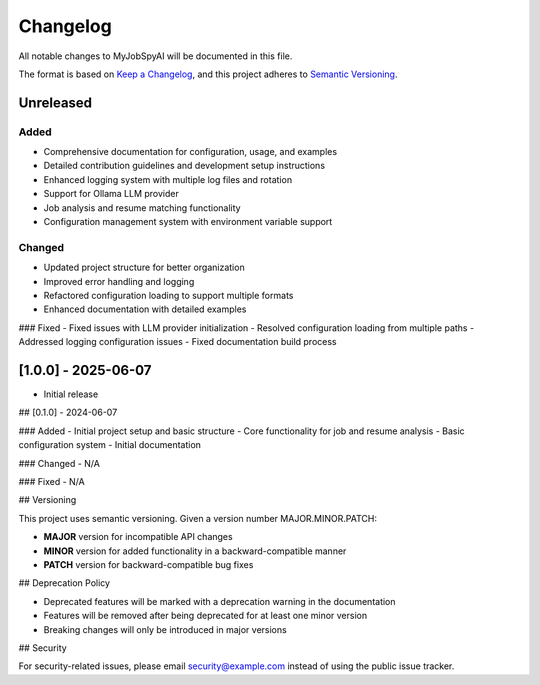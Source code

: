 .. _changelog:

Changelog
========

All notable changes to MyJobSpyAI will be documented in this file.

The format is based on `Keep a Changelog <https://keepachangelog.com/en/1.0.0/>`_,
and this project adheres to `Semantic Versioning <https://semver.org/spec/v2.0.0.html>`_.

Unreleased
----------

Added
~~~~~
- Comprehensive documentation for configuration, usage, and examples
- Detailed contribution guidelines and development setup instructions
- Enhanced logging system with multiple log files and rotation
- Support for Ollama LLM provider
- Job analysis and resume matching functionality
- Configuration management system with environment variable support

Changed
~~~~~~~
- Updated project structure for better organization
- Improved error handling and logging
- Refactored configuration loading to support multiple formats
- Enhanced documentation with detailed examples

### Fixed
- Fixed issues with LLM provider initialization
- Resolved configuration loading from multiple paths
- Addressed logging configuration issues
- Fixed documentation build process

[1.0.0] - 2025-06-07
------------------
- Initial release

## [0.1.0] - 2024-06-07

### Added
- Initial project setup and basic structure
- Core functionality for job and resume analysis
- Basic configuration system
- Initial documentation

### Changed
- N/A

### Fixed
- N/A

## Versioning

This project uses semantic versioning. Given a version number MAJOR.MINOR.PATCH:

- **MAJOR** version for incompatible API changes
- **MINOR** version for added functionality in a backward-compatible manner
- **PATCH** version for backward-compatible bug fixes

## Deprecation Policy

- Deprecated features will be marked with a deprecation warning in the documentation
- Features will be removed after being deprecated for at least one minor version
- Breaking changes will only be introduced in major versions

## Security

For security-related issues, please email security@example.com instead of using the public issue tracker.
